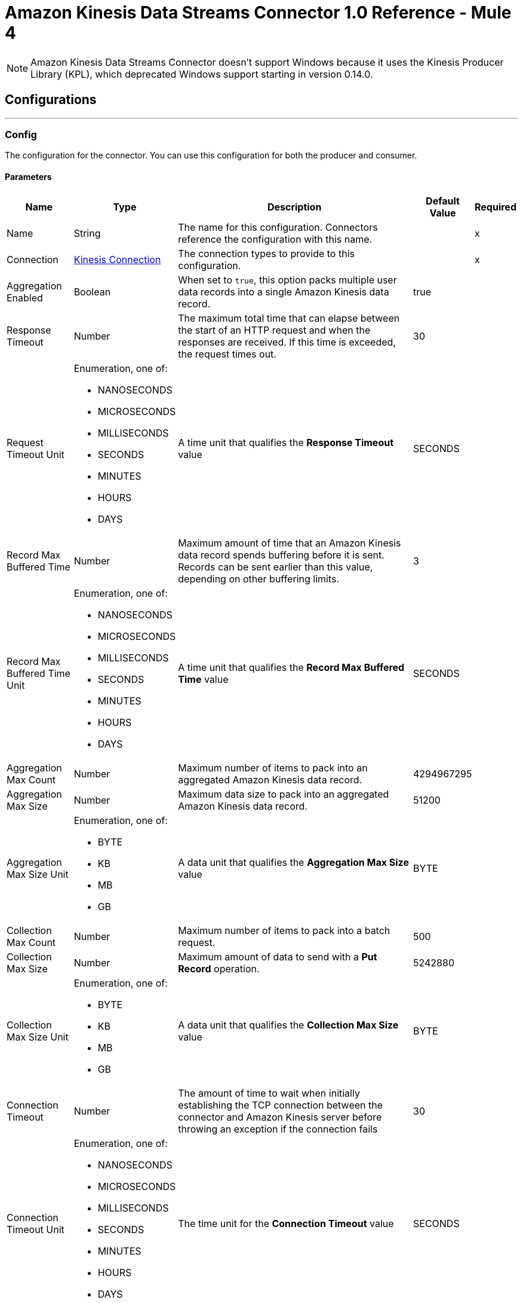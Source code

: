 = Amazon Kinesis Data Streams Connector 1.0 Reference - Mule 4



NOTE: Amazon Kinesis Data Streams Connector doesn’t support Windows because it uses the Kinesis Producer Library (KPL), which deprecated Windows support starting in version 0.14.0.

== Configurations
---
[[Config]]
=== Config

The configuration for the connector. You can use this configuration for both the producer and consumer.

==== Parameters

[%header%autowidth.spread]
|===
| Name | Type | Description | Default Value | Required
|Name | String | The name for this configuration. Connectors reference the configuration with this name. | | x
| Connection a| <<Config_Connection, Kinesis Connection>> | The connection types to provide to this configuration. | | x
| Aggregation Enabled a| Boolean |  When set to `true`, this option packs multiple user data records into a single Amazon Kinesis data record. |  true |
| Response Timeout a| Number |  The maximum total time that can elapse between the start of an HTTP request and when the responses are received. If this time is exceeded, the request times out.|  30 |
| Request Timeout Unit a| Enumeration, one of:

** NANOSECONDS
** MICROSECONDS
** MILLISECONDS
** SECONDS
** MINUTES
** HOURS
** DAYS |  A time unit that qualifies the *Response Timeout* value |  SECONDS |
| Record Max Buffered Time a| Number |  Maximum amount of time that an Amazon Kinesis data record spends buffering before it is sent. Records can be sent earlier than this value, depending on other buffering limits. |  3 |
| Record Max Buffered Time Unit a| Enumeration, one of:

** NANOSECONDS
** MICROSECONDS
** MILLISECONDS
** SECONDS
** MINUTES
** HOURS
** DAYS |  A time unit that qualifies the *Record Max Buffered Time* value|  SECONDS |
| Aggregation Max Count a| Number |  Maximum number of items to pack into an aggregated Amazon Kinesis data record. |  4294967295 |
| Aggregation Max Size a| Number |  Maximum data size to pack into an aggregated Amazon Kinesis data record. |  51200 |
| Aggregation Max Size Unit a| Enumeration, one of:

** BYTE
** KB
** MB
** GB |  A data unit that qualifies the *Aggregation Max Size* value |  BYTE |
| Collection Max Count a| Number |  Maximum number of items to pack into a batch request. |  500 |
| Collection Max Size a| Number |  Maximum amount of data to send with a *Put Record* operation. |  5242880 |
| Collection Max Size Unit a| Enumeration, one of:

** BYTE
** KB
** MB
** GB |  A data unit that qualifies the *Collection Max Size* value |  BYTE |
| Connection Timeout a| Number |  The amount of time to wait when initially establishing the TCP connection between the connector and Amazon Kinesis server before throwing an exception if the connection fails |  30 |
| Connection Timeout Unit a| Enumeration, one of:

** NANOSECONDS
** MICROSECONDS
** MILLISECONDS
** SECONDS
** MINUTES
** HOURS
** DAYS |  The time unit for the *Connection Timeout* value |  SECONDS |
| Max Connections a| Number |  Maximum number of connections to open to the backend. HTTP requests are sent in parallel over multiple connections. Setting this value too high can impact latency and consume additional resources without increasing throughput. |  24 |
| Min Connections a| Number |  Minimum number of connections to keep open to the backend. In most cases, there is no need to increase value. |  1 |
| Rate Limit a| Number |  Limits the number of data records per second and number of bytes per second sent to a shard. This limit can reduce bandwidth and CPU cycle wastage from sending requests that will fail from throttling. The default value, 150%, enables a single producer instance to completely saturate the allowance for a shard. To reduce throttling errors rather than completely saturate the shard, consider reducing this setting. |  150% |
| Record TTL a| Number | Time limit for data records to be put. Records that are not successfully put within this limit fail. When setting this value, take into consideration the fact that data records still incur network latency after they leave the Amazon Kinesis Producer Library (KPL). |  30 |
| Record TTL Unit a| Enumeration, one of:

** NANOSECONDS
** MICROSECONDS
** MILLISECONDS
** SECONDS
** MINUTES
** HOURS
** DAYS |  The time unit for the *Record TTL* value. |  SECONDS |
| Thread Pool Size a| Number |  Maximum number of threads with which to configure the native process thread pool. The default value, 0, enables the KPL process to choose the size of the thread pool. |  0 |
|===

==== Connection Types
[[Config_Connection]]
===== Kinesis Connection

Connects to AWS Kinesis through the use of a user-specified access and secret key and, optionally, a role. These credentials securely sign requests sent to AWS services.

====== Parameters

[%header%autowidth.spread]
|===
| Name | Type | Description | Default Value | Required
| Proxy Configuration a| <<ProxyConfiguration>> |  Proxy connection settings for outbound connections. This setting applies to the *Listener* source and *Checkpoint* operation. It does not affect the *Put Record* operation. |  |
| TLS Configuration a| <<Tls>> |  Protocol to use for communication. When using the HTTPS protocol, the HTTP communication is secured using TLS or SSL. If HTTPS is configured as the protocol, then, at a minimum, you must configure the keystore in the `tls:context` child element of the `listener-config`.
{sp} +
{sp} +
This setting applies to the *Listener* source and *Checkpoint* operation. It does not affect the *Put Record* operation.
|  HTTP|
| Access Key a| String |  Access key provided by Amazon. |  | x
| Secret Key a| String |  Secret key provided by Amazon. |  | x
| Region Endpoint a| String |  Topic region endpoint |  us-east-1 |
| Role a| <<Role>> |  Role configuration |  |
| Connection Timeout a| Number |  The amount of time to wait when initially establishing the TCP connection between the connector and Amazon Kinesis server before throwing an exception if the connection fails |  30 |
| Connection Timeout Time Unit a| Enumeration, one of:

** NANOSECONDS
** MICROSECONDS
** MILLISECONDS
** SECONDS
** MINUTES
** HOURS
** DAYS |  The time unit for the *Connection Timeout* field. |  SECONDS |
| Response Timeout a| Number |  The maximum time to wait between the time an HTTP request is sent and when a response is received |  30 |
| Response Timeout Unit a| Enumeration, one of:

** NANOSECONDS
** MICROSECONDS
** MILLISECONDS
** SECONDS
** MINUTES
** HOURS
** DAYS |  Time unit for the *Response Timeout* value. |  SECONDS |
| Reconnection a| <<Reconnection>> |  When the application is deployed, a connectivity test is performed on all connectors. If set to `true`, deployment fails if the test doesn't pass after exhausting the associated reconnection strategy. |  |
|===

== Supported Operations
* <<Checkpoint>>
* <<PutRecord>>

== Associated Sources
* <<Listener>>

== Operations

[[Checkpoint]]
== Checkpoint
`<kinesis:checkpoint>`

The operation checkpoint position of a listener into the Amazon DynamoDB table. Upon failover, the connector starts fetching records that are located after the check pointed position. The *Checkpoint* operation does not modify the current position of the listener.

=== Parameters

[%header%autowidth.spread]
|===
| Name | Type | Description | Default Value | Required
| Configuration | String | The name of the configuration to use. | | x
| Stream Name a| String |  The stream name. |  | *x*
| Application Name a| String |  Name of the DynamoDB table that holds data about the current stream positions. |  | x
| Shard ID a| String |  The shard identifier. |  |
| Sequence Number a| String |  A sequence number at which to checkpoint in the shard. |  |
| Subsequence Number a| Number |  A subsequence number at which to checkpoint within the shard. |  |
| Config Ref a| ConfigurationProvider |  The name of the configuration to use to execute this component |  | *x*
|===


=== For Configurations

* <<Config>>

=== Throws

* KINESIS:ILLEGAL_STATE
* KINESIS:INVALID_ARGUMENT
* KINESIS:PROVISIONED_THROUGHPUT_EXCEEDED
* KINESIS:TIMEOUT
* KINESIS:UNAUTHORIZED

[[PutRecord]]
== Put Record
`<kinesis:put-record>`

Puts a data record into an Amazon Kinesis data stream.

=== Parameters

[%header%autowidth.spread]
|===
| Name | Type | Description | Default Value | Required
| Configuration | String | The name of the configuration to use. | | x
| Stream Name a| String |  The stream name |  | x
| Partition Key a| String |  The partition key. If not provided, the connector generates a UUID for this value. |  |
| Explicit Hash Key a| String |  Overrides the Amazon Kinesis Data Streams explicitHashKey value, which is normally computed with using MD5 function of the data record partition key. |  |
| Data a| Any |  The content to put in the Amazon Kinesis data stream. This content can be up to 1 MB in size. |  #[payload] |
| Config Ref a| ConfigurationProvider |  The name of the configuration to use to execute this component |  | x
| Streaming Strategy a| * <<RepeatableInMemoryStream>>
* <<RepeatableFileStoreStream>>
* non-repeatable-stream |  Disables the repeatable stream functionality and uses non-repeatable streams to have lower performance overhead, memory use, and costs |  |
| Target Variable a| String |  Name of the variable in which to store the operation's output |  |
| Target Value a| String |  Expression that evaluates the operation's output. The expression outcome is stored in the target variable. |  #[payload] |
| Reconnection Strategy a| * <<Reconnect>>
* <<ReconnectForever>> |  A retry strategy in case of connectivity errors |  |
|===

=== Output

[%autowidth.spread]
|===
|Type |Any
|===

=== For Configurations

* <<Config>>

=== Throws

* KINESIS:CONNECTIVITY
* KINESIS:INVALID_ARGUMENT
* KINESIS:PROCESSING
* KINESIS:RETRY_EXHAUSTED
* KINESIS:TIMEOUT
* KINESIS:UNAUTHORIZED

== Sources

[[Listener]]
== Listener
`<kinesis:listener>`

Uses the Amazon Kinesis Client Library (KCL) to listen from a specified point in a stream.

=== Parameters

[%header%autowidth.spread]
|===
| Name | Type | Description | Default Value | Required
| Configuration | String | The name of the configuration to use. | | x
| Output Mime Type a| String |  The MIME type of the payload that this operation outputs. |  |
| Output Encoding a| String |  The encoding of the payload that this operation outputs. |  |
| Config Ref a| ConfigurationProvider |  The name of the configuration to use to execute this component |  | x
| Primary Node Only a| Boolean |  Whether this listener executes on the primary node only when running in a cluster |  |
| On Capacity Overload a| Enumeration, one of:

** WAIT
** DROP |  Strategy that Mule applies when the flow receives more messages than it can handle |  WAIT |
| Redelivery Policy a| <<RedeliveryPolicy>> |  Policy for processing the redelivery of a message |  |
| Stream Name a| String |  The stream name. |  | x
| Application Name a| String |  Name of the DynamoDB table that holds data about current stream positions. If the table doesn't exist, then the connector creates a new one at the initial position. |  | x
| Shard Configs a| Array of <<ShardConfig>> |  The shard configuration. If specified, the listener listens only from selected shards. |  |
| Max Batch Size a| Number |  Maximum number of data records a batch can carry. A batch is the number of records that the listener receives from the stream. |  10000 |
| Max Leases For Worker a| Number |  Number of shards to which the listener can subscribe in parallel. |  2137483647 |
| Shard Prioritization a| Enumeration, one of:

** PARENTS_FIRST_SHARD_PRIORITIZATION
** NO_OP_SHARD_PRIORITIZATION | Logic used to prioritize or filter the shards before their execution.
{sp} +
{sp} +
PARENTS_FIRST_SHARD_PRIORITIZATION
Prioritizes parent shards first and limits the number of shards that are available for initialization based on their depth (*Max Depth* field).

NO_OP_SHARD_PRIORITIZATION
Returns the original list of shards without any modifications.
|  NO_OP_SHARD_PRIORITIZATION |
| Max Depth a| Number |  Used by the PARENTS_FIRST_SHARD_PRIORITIZATION shard prioritization option. Any shard that is deeper than this value is excluded from processing.  |  |
| Read Capacity Units a| Number |  The maximum number of strongly consistent reads consumed per second before Amazon DynamoDB returns a ThrottlingException. |  10 |
| Write Capacity Units a| Number |  The maximum number of writes consumed per second before Amazon DynamoDB returns a ThrottlingException. |  10 |
| Failover Time a| Number |  Duration of a lease for a worker. This parameter also determines the frequency with which a worker looks for new leases to work on. The frequency is roughly twice the specified value. |  10 |
| Failover Time Unit a| Enumeration, one of:

** NANOSECONDS
** MICROSECONDS
** MILLISECONDS
** SECONDS
** MINUTES
** HOURS
** DAYS |  Time unit for the *Failover Time* field. |  SECONDS |
| Checkpoint On Complete a| Boolean |  If `true`, the listener checkpoints the current reading position to Amazon DynamoDB after data records are processed by the owning flow, without taking into account whether the processing finished successfully. |  true |
| Absolute Position a| Enumeration, one of:

** LATEST
** FIRST |  Whether the listener listens from the latest data record or the oldest data record |  |
| Timestamp a| DateTime |  Date and time from which the listener listens |  |
| Reconnection Strategy a| * <<Reconnect>>
* <<ReconnectForever>> |  A retry strategy in case of connectivity errors |  |
|===

=== Output

[%autowidth.spread]
|===
|Type |Array of binary messages with [<<RecordAttributes>>]
|===

=== For Configurations

* <<Config>>

== Types
[[ProxyConfiguration]]
=== Proxy Configuration

[%header,cols="20s,25a,30a,15a,10a"]
|===
| Field | Type | Description | Default Value | Required
| Host a| String | Host where the proxy requests are sent. |  | x
| Port a| Number | Port where the proxy requests are sent. |  | x
| Username a| String | The username to authenticate against the proxy. |  |
| Password a| String | The password to authenticate against the proxy. |  |
| Non Proxy Hosts a| Array of String | A list of hosts against which the proxy should not be used. |  |
| Ntlm Domain a| String | The domain to authenticate against the proxy. |  |
|===

[[Tls]]
=== TLS

[%header,cols="20s,25a,30a,15a,10a"]
|===
| Field | Type | Description | Default Value | Required
| Enabled Protocols a| String | A comma-separated list of protocols enabled for this context. |  |
| Enabled Cipher Suites a| String | A comma-separated list of cipher suites enabled for this context. |  |
| Trust Store a| <<TrustStore>> |  |  |
| Key Store a| <<KeyStore>> |  |  |
| Revocation Check a| * <<StandardRevocationCheck>>
* <<CustomOcspResponder>>
* <<CrlFile>> |  |  |
|===

[[TrustStore]]
=== Trust Store

[%header,cols="20s,25a,30a,15a,10a"]
|===
| Field | Type | Description | Default Value | Required
| Path a| String | The location (which is resolved relative to the current classpath and file system, if possible) of the truststore. |  |
| Password a| String | The password used to protect the truststore. |  |
| Type a| String | The type of store used. |  |
| Algorithm a| String | The algorithm used by the truststore. |  |
| Insecure a| Boolean | If set to `true`, no certificate validations are performed, which makes connections vulnerable to attacks. Use at your own risk. |  |
|===

[[KeyStore]]
=== Key Store

[%header,cols="20s,25a,30a,15a,10a"]
|===
| Field | Type | Description | Default Value | Required
| Path a| String | The location (which is resolved relative to the current classpath and file system, if possible) of the keystore. |  |
| Type a| String | The type of store used. |  |
| Alias a| String | When the keystore contains many private keys, this attribute indicates the alias of the key that should be used. If not defined, the first key in the file is used by default. |  |
| Key Password a| String | The password used to protect the private key. |  |
| Password a| String | The password used to protect the keystore. |  |
| Algorithm a| String | The algorithm used by the keystore. |  |
|===

[[StandardRevocationCheck]]
=== Standard Revocation Check

[%header,cols="20s,25a,30a,15a,10a"]
|===
| Field | Type | Description | Default Value | Required
| Only End Entities a| Boolean | Verifies the last element of the certificate chain only. |  |
| Prefer Crls a| Boolean | Tries CRL instead of OCSP first. |  |
| No Fallback a| Boolean | Does not use the secondary checking method. |  |
| Soft Fail a| Boolean | Avoids a certification failure when the revocation server cannot be reached or is busy. |  |
|===

[[CustomOcspResponder]]
=== Custom Ocsp Responder

[%header,cols="20s,25a,30a,15a,10a"]
|===
| Field | Type | Description | Default Value | Required
| Url a| String | The URL of the OCSP responder. |  |
| Cert Alias a| String | Alias of the signing certificate for the OCSP response (must be in the truststore), if present. |  |
|===

[[CrlFile]]
=== Crl File

[%header,cols="20s,25a,30a,15a,10a"]
|===
| Field | Type | Description | Default Value | Required
| Path a| String | The path to the CRL file. |  |
|===

[[Role]]
=== Role

[%header,cols="20s,25a,30a,15a,10a"]
|===
| Field | Type | Description | Default Value | Required
| Arn a| String | The Amazon Resource Name (ARN) of the role to assume. |  | x
| External Id a| String | A unique identifier that might be required when you assume a role in another account. If the administrator of the
account to which the role belongs provides an external ID, then provide that value in this field. |  |
| Duration a| Number | The duration of the role session. | 3600 |
| Duration Time Unit a| Enumeration, one of:

** NANOSECONDS
** MICROSECONDS
** MILLISECONDS
** SECONDS
** MINUTES
** HOURS
** DAYS | Time unit for the *Duration* field | SECONDS |
| Referred Policy Arns a| Array of String | The Amazon Resource Names (ARNs) of the IAM-managed policies to use as managed session policies.
The policies must exist in the same account as the role. |  |
| Tags a| Object | A list of session tags that you want to pass. Each session tag consists of a key name and an associated value. |  |
|===

[[Reconnection]]
=== Reconnection

[%header,cols="20s,25a,30a,15a,10a"]
|===
| Field | Type | Description | Default Value | Required
| Fails Deployment a| Boolean | When the application is deployed, a connectivity test is performed on all connectors. If set to `true`, deployment fails if the test doesn't pass after exhausting the associated reconnection strategy. |  |
| Reconnection Strategy a| * <<Reconnect>>
* <<ReconnectForever>> | The reconnection strategy to use. |  |
|===

[[Reconnect]]
=== Reconnect

[%header,cols="20s,25a,30a,15a,10a"]
|===
| Field | Type | Description | Default Value | Required
| Frequency a| Number | How often in milliseconds to reconnect |  |
| Count a| Number | How many reconnection attempts to make. |  |
|===

[[ReconnectForever]]
=== Reconnect Forever

[%header,cols="20s,25a,30a,15a,10a"]
|===
| Field | Type | Description | Default Value | Required
| Frequency a| Number | How often in milliseconds to reconnect |  |
|===

[[RecordAttributes]]
=== Record Attributes

[%header,cols="20s,25a,30a,15a,10a"]
|===
| Field | Type | Description | Default Value | Required
| Aggregated a| Boolean |  |  |
| Approximate Arrival Timestamp a| String |  |  |
| Encryption Type a| String |  |  |
| Partition Key a| String |  |  |
| Partition Key a| String |  |  |
| Sequence Number a| String |  |  |
| Shard Id a| String |  |  |
| Sub Sequence Number a| Number |  |  |
|===

[[RedeliveryPolicy]]
=== Redelivery Policy

[%header,cols="20s,25a,30a,15a,10a"]
|===
| Field | Type | Description | Default Value | Required
| Max Redelivery Count a| Number | The maximum number of times a message can be redelivered and processed unsuccessfully before triggering a process-failed message |  |
| Message Digest Algorithm a| String | The secure hashing algorithm to use. |  SHA-256|
| Message Identifier a| <<RedeliveryPolicyMessageIdentifier>> | The strategy used to identify the messages. |  |
| Object Store a| ObjectStore | The object store that stores the redelivery counter for each message. |  |
|===

[[RedeliveryPolicyMessageIdentifier]]
=== Redelivery Policy Message Identifier

[%header,cols="20s,25a,30a,15a,10a"]
|===
| Field | Type | Description | Default Value | Required
| Use Secure Hash a| Boolean | Whether to use a secure hash algorithm to identify a redelivered message. |  |
| Id Expression a| String | One or more expressions to use to determine when a message was redelivered. This property can be set only if the value of the *Use Secure Hash* field is `false`. |  |
|===

[[ShardConfig]]
=== Shard Config

[%header,cols="20s,25a,30a,15a,10a"]
|===
| Field | Type | Description | Default Value | Required
| Shard Id a| String | The shard identifier. |  | x
| Shard Initial Position a| <<ShardInitialPosition>> | The shard initial position. |  | x
|===

[[ShardInitialPosition]]
=== Shard Initial Position

[%header,cols="20s,25a,30a,15a,10a"]
|===
| Field | Type | Description | Default Value | Required
| At Sequence Number a| String | The listener starts listening at this position in the data stream.  |  |
| After Sequence Number a| String | The listener starts listening after this position in the data stream. |  |
| Absolute Position a| Enumeration, one of:

** LATEST
** FIRST | The listener starts listening from the latest or oldest record, depending on the value. |  |
| Timestamp a| DateTime |  |  |
|===

[[RepeatableInMemoryStream]]
=== Repeatable In Memory Stream

[%header,cols="20s,25a,30a,15a,10a"]
|===
| Field | Type | Description | Default Value | Required
| Initial Buffer Size a| Number | The amount of memory to allocate to consume the stream and provide random access to it. If the stream contains more data than can fit into this buffer, then the buffer expands according to the *Buffer Size Increment* value, with an upper limit of the *Max In Memory Size* value. |  |
| Buffer Size Increment a| Number | This is by how much the buffer size expands if it exceeds its initial size. Setting a value of zero or lower means that the buffer should not expand, meaning that a `STREAM_MAXIMUM_SIZE_EXCEEDED` error is raised when the buffer is full. |  |
| Max Buffer Size a| Number | The maximum amount of memory to use. If more memory is used, then a `STREAM_MAXIMUM_SIZE_EXCEEDED` error is raised. A value less than or equal to zero means no limit. |  |
| Buffer Unit a| Enumeration, one of:

** BYTE
** KB
** MB
** GB | The unit in which the fields in this table are expressed |  |
|===

[[RepeatableFileStoreStream]]
=== Repeatable File Store Stream

[%header,cols="20s,25a,30a,15a,10a"]
|===
| Field | Type | Description | Default Value | Required
| In Memory Size a| Number | Maximum memory that the stream should use to keep data in memory. If more than that is consumed, content on the disk is buffered. |  |
| Buffer Unit a| Enumeration, one of:

** BYTE
** KB
** MB
** GB | The unit in which the *In Memory Size* value is expressed |  |
|===

== See Also

* xref:connectors::introduction/introduction-to-anypoint-connectors.adoc[Introduction to Anypoint Connectors]
* xref:amazon-kinesis-connector-reference.adoc[Reference]
* https://help.mulesoft.com[MuleSoft Help Center]
